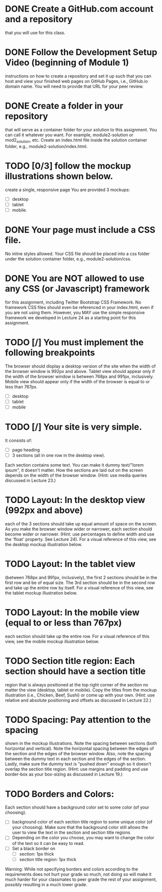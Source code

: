 * DONE Create a GitHub.com account and a repository 
  that you will use for this class.
* DONE Follow the Development Setup Video (beginning of Module 1)
  instructions on how to create a repository and set it up such that
  you can host and view your finished web pages on GitHub Pages, i.e.,
  GitHub.io domain name. You will need to provide that URL for your
  peer review.
* DONE Create a folder in your repository 
  that will serve as a container folder for your solution to this
  assignment. You can call it whatever you want. For example,
  module2-solution or mod2_solution, etc. Create an index.html file
  inside the solution container folder, e.g.,
  module2-solution/index.html.

* TODO [0/3] follow the mockup illustrations shown below.
  create a single, responsive page
  You are provided 3 mockups: 
  - [ ] desktop
  - [ ] tablet
  - [ ] mobile. 

* DONE Your page must include a CSS file. 
  No inline styles allowed. Your CSS file should be placed into a css
  folder under the solution container folder, e.g.,
  module2-solution/css.

* DONE You are NOT allowed to use any CSS (or Javascript) framework 
  for this assignment, including Twitter Bootstrap CSS Framework. No
  framework CSS files should even be referenced in your index.html,
  even if you are not using them. However, you MAY use the simple
  responsive framework we developed in Lecture 24 as a starting point
  for this assignment.

* TODO [/] You must implement the following breakpoints
  The browser should display a desktop version of the site when the
  width of the browser window is 992px and above. Tablet view should
  appear only if the width of the browser window is between 768px and
  991px, inclusively. Mobile view should appear only if the width of
  the browser is equal to or less than 767px.
  - [ ] desktop
  - [ ] tablet
  - [ ] mobile

* TODO [/] Your site is very simple. 
  It consists of:
  - [ ] page heading
  - [ ] 3 sections (all in one row in the desktop view). 
  Each section contains some text. You can make it dummy text/"lorem
  ipsum", it doesn't matter. How the sections are laid out on the
  screen depends on the width of the browser window. (Hint: use media
  queries discussed in Lecture 23.)

* TODO Layout: In the desktop view (992px and above)
  each of the 3 sections should take up equal amount of space on the
  screen. As you make the browser window wider or narrower, each
  section should become wider or narrower. (Hint: use percentages to
  define width and use the 'float' property. See Lecture 24). For a
  visual reference of this view, see the desktop mockup illustration
  below.

* TODO Layout: In the tablet view 
  (between 768px and 991px, inclusively), the first 2 sections should
  be in the first row and be of equal size. The 3rd section should be
  in the second row and take up the entire row by itself. For a visual
  reference of this view, see the tablet mockup illustration below.

* TODO Layout: In the mobile view (equal to or less than 767px)
  each section should take up the entire row. For a visual reference
  of this view, see the mobile mockup illustration below.

* TODO Section title region: Each section should have a section title
  region that is always positioned at the top right corner of the
  section no matter the view (desktop, tablet or mobile). Copy the
  titles from the mockup illustration (i.e., Chicken, Beef, Sushi) or
  come up with your own. (Hint: use relative and absolute positioning
  and offsets as discussed in Lecture 22.)

* TODO Spacing: Pay attention to the spacing 
  shown in the mockup illustrations. Note the spacing between sections
  (both horizontal and vertical). Note the horizontal spacing between
  the edges of the section and the edges of the browser window. Also,
  note the spacing between the dummy text in each section and the
  edges of the section. Lastly, make sure the dummy text is "pushed
  down" enough so it doesn't overlap the section title region. (Hint:
  use margins and padding and use border-box as your box-sizing as
  discussed in Lecture 19.)

* TODO Borders and Colors: 
  Each section should have a background color set to some color (of
  your choosing).  
  - [ ] background color of each section title region to some unique
    color (of your choosing). Make sure that the background color
    still allows the user to view the text in the section and section
    title regions
  - [ ] Depending on the color you choose, you may want to change the
   color of the text so it can be easy to read.
  - [ ] Set a black border on
    - [ ] section: 1px thick
    - [ ] section title region: 1px thick
  Warning: While not specifying borders and colors according to the
  requirements does not hurt your grade so much, not doing so will
  make it much harder for your classmates to peer grade the rest of
  your assignment, possibly resulting in a much lower grade.
